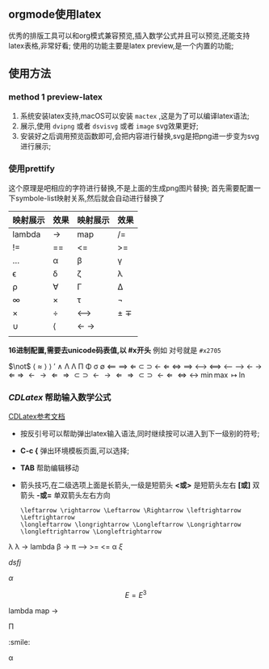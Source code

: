 ** orgmode使用latex
优秀的排版工具可以和org模式兼容预览,插入数学公式并且可以预览,还能支持
latex表格,非常好看; 使用的功能主要是latex preview,是一个内置的功能;

** 使用方法

*** method 1 preview-latex

    1. 系统安装latex支持,macOS可以安装 =mactex= ,这是为了可以编译latex语法;
    2. 展示,使用 ~dvipng~ 或者 ~dsvisvg~ 或者 ~image~ svg效果更好;
    3. 安装好之后调用预览函数即可,会把内容进行替换,svg是把png进一步变为svg进行展示;
    
***  使用prettify
这个原理是吧相应的字符进行替换,不是上面的生成png图片替换;
首先需要配置一下symbole-list映射关系,然后就会自动进行替换了
| 映射展示       | 效果 | 映射展示 | 效果  |
|--------------+-----+--------+------|
| lambda            | ->   | map    | /=    |
| !=            | ==   | <=      | >=    |
| ...            | \alpha   | \beta      | \gamma    |
| \epsilon            | \delta   | \zeta      | \lambda    |
| \rho            | \forall   | \Gamma      | \Delta    |
| \infty            | \times   | \tau      | \not |
| \times            | \div   | \longleftrightarrow      | \pm \mp  |
| \cup            | \langle   | \leftarrow \rightarrow    |      |
| \todo \done |     |        | \done  |

*16进制配置,需要去unicode码表值,以 #x开头* 例如 对号就是 =#x2705= 

$\not$ $\langle$ $\approx$  \rangle $\rangle$
$\prime$ $\wedge$   \Lambda  \Lambda \Pi \Phi \sigma \emptyset \Longleftarrow \Longrightarrow
\Leftarrow \subset \supset \leftarrow  $\Leftarrow$  \iff \implies 
\longleftrightarrow \Longleftrightarrow \longleftarrow \longrightarrow \leftarrow \rightarrow \Leftarrow \Rightarrow
$\leftarrow \rightarrow  \Leftarrow \Rightarrow \subset \supset$
$\leftarrow \rightarrow  \Leftarrow \Rightarrow \subset \supset$
$\longleftarrow \Leftarrow$
$\Leftrightarrow \leftrightarrow$
$\min \max$ $\mapsto$ $\ln$

*** $CDLatex$ 帮助输入数学公式
    [[https://orgmode.org/manual/CDLaTeX-mode.html][CDLatex参考文档]]
    - 按反引号可以帮助弹出latex输入语法,同时继续按可以进入到下一级别的符号;
    - *C-c {* 弹出环境模板页面,可以选择;
    - *TAB* 帮助编辑移动
    - 箭头技巧,在二级选项上面是长箭头,一级是短箭头
      *<或>* 是短箭头左右
      *[或]* 双箭头
      *-或=* 单双箭头左右方向
      #+begin_example
      \leftarrow \rightarrow \Leftarrow \Rightarrow \leftrightarrow \Leftrightarrow
      \longleftarrow \longrightarrow \Longleftarrow \Longrightarrow \longleftrightarrow \Longleftrightarrow
      #+end_example


\lambda  \lambda 
$\to$ 
  lambda
  \beta 
->  \pi 
\longrightarrow 
>= <= \alpha   
  $\xi$
\begin{equation}                        % arbitrary environments,
x=\sqrt{b}                              % even tables, figures, etc
\end{equation} 
\begin{equation}
\label{eq:1}
x=\sqrt{b}
\end{equation}

$dsfj$ 

$\alpha$

\begin{table}[htbp]
\caption[]{\label{tab:hahatable} }
\vspace{4mm}

\end{table}


$$E=E^3$$ 


\begin{array}{l} 
  a\mathop{{x}}\nolimits^{{2}}+bx+c=0 \\ 
  \Delta =\mathop{{b}}\nolimits^{{2}}-4ac \\ 
  \left\{\begin{matrix} 
  \Delta \gt 0\text{方程有两个不相等的实根} \\ 
  \Delta = 0\text{方程有两个相等的实根} \\ 
  \Delta \lt 0\text{方程无实根} 
\end{matrix}\right.    
\end{array} 


lambda
map -> 



\Pi 

\todo \done  :smile: 

\alpha 





\done 



